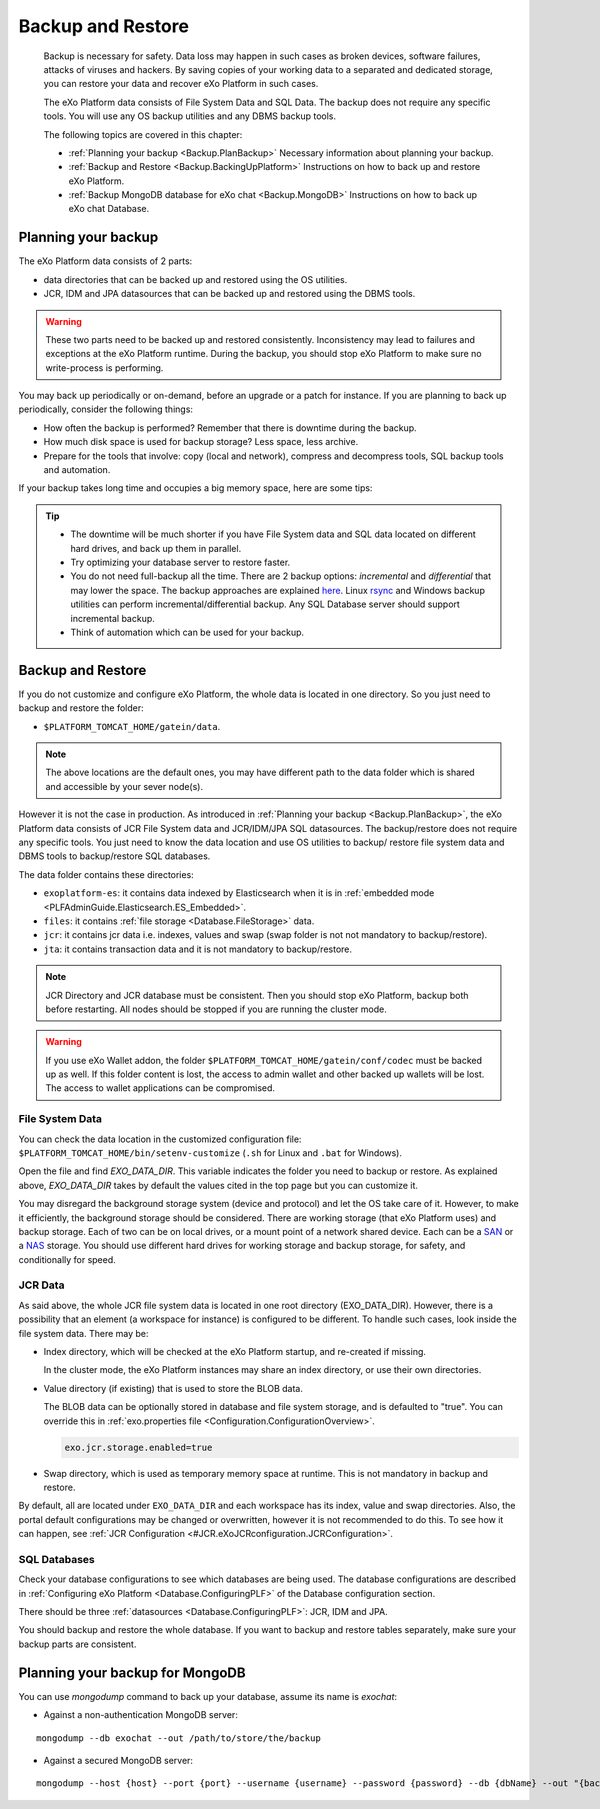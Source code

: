 .. _Backup:

###################
Backup and Restore
###################


    Backup is necessary for safety. Data loss may happen in such cases
    as broken devices, software failures, attacks of viruses and
    hackers. By saving copies of your working data to a separated and
    dedicated storage, you can restore your data and recover eXo 
    Platform in such cases.

    The eXo Platform data consists of File System Data and SQL Data. The
    backup does not require any specific tools. You will use any OS
    backup utilities and any DBMS backup tools.

    The following topics are covered in this chapter:

    -  :ref:`Planning your backup <Backup.PlanBackup>`
       Necessary information about planning your backup.

    -  :ref:`Backup and Restore <Backup.BackingUpPlatform>`
       Instructions on how to back up and restore eXo Platform.

    -  :ref:`Backup MongoDB database for eXo chat <Backup.MongoDB>`
       Instructions on how to back up eXo chat Database.


.. _Backup.PlanBackup:

====================
Planning your backup
====================

The eXo Platform data consists of 2 parts:

-  data directories that can be backed up and restored using the OS
   utilities.

-  JCR, IDM and JPA datasources that can be backed up and restored using
   the DBMS tools.

.. warning:: These two parts need to be backed up and restored consistently.
             Inconsistency may lead to failures and exceptions at the eXo Platform runtime. 
             During the backup, you should stop eXo Platform to make sure no write-process is performing.

You may back up periodically or on-demand, before an upgrade or a patch
for instance. If you are planning to back up periodically, consider the
following things:

-  How often the backup is performed? Remember that there is downtime
   during the backup.

-  How much disk space is used for backup storage? Less space, less
   archive.

-  Prepare for the tools that involve: copy (local and network),
   compress and decompress tools, SQL backup tools and automation.

If your backup takes long time and occupies a big memory space, here are
some tips:

.. tip:: -  The downtime will be much shorter if you have File System data and SQL data located on different hard drives, and back up them in parallel.
		 -  Try optimizing your database server to restore faster.
		 -  You do not need full-backup all the time. There are 2 backup options: *incremental* and *differential* that may lower the space. 
		    The backup approaches are explained `here <http://en.wikipedia.org/wiki/Backup>`__. 
		    Linux `rsync <http://rsync.samba.org/>`__ and Windows backup utilities can perform incremental/differential backup. 
		    Any SQL Database server should support incremental backup.
		 -  Think of automation which can be used for your backup.

.. _Backup.BackingUpPlatform:

==================
Backup and Restore
==================

If you do not customize and configure eXo Platform, the whole data is located
in one directory. So you just need to backup and restore the folder:

-  ``$PLATFORM_TOMCAT_HOME/gatein/data``.

.. note:: The above locations are the default ones, you may have different path to the data folder which is shared and accessible by your sever node(s).

However it is not the case in production. As introduced in :ref:`Planning your backup <Backup.PlanBackup>`, 
the eXo Platform data consists of JCR File System data and JCR/IDM/JPA 
SQL datasources. The backup/restore does not require any specific tools. 
You just need to know the data location and use OS utilities to backup/
restore file system data and DBMS tools to backup/restore SQL databases.

The data folder contains these directories:

-  ``exoplatform-es``: it contains data indexed by Elasticsearch when it
   is in :ref:`embedded mode <PLFAdminGuide.Elasticsearch.ES_Embedded>`.

-  ``files``: it contains :ref:`file storage <Database.FileStorage>` 
   data.

-  ``jcr``: it contains jcr data i.e. indexes, values and swap (swap
   folder is not not mandatory to backup/restore).

-  ``jta``: it contains transaction data and it is not mandatory to
   backup/restore.

.. note:: JCR Directory and JCR database must be consistent. Then you 
          should stop eXo Platform, backup both before restarting. All 
          nodes should be stopped if you are running the cluster mode.

.. warning:: If you use eXo Wallet addon, the folder ``$PLATFORM_TOMCAT_HOME/gatein/conf/codec`` must be backed up as well.
             If this folder content is lost, the access to admin wallet and other backed up wallets will be lost.
             The access to wallet applications can be compromised.  

.. _FSData:

File System Data
~~~~~~~~~~~~~~~~~

You can check the data location in the customized configuration file: ``$PLATFORM_TOMCAT_HOME/bin/setenv-customize``
(``.sh`` for Linux and ``.bat`` for Windows).

Open the file and find *EXO\_DATA\_DIR*. This variable indicates the
folder you need to backup or restore. As explained above,
*EXO\_DATA\_DIR* takes by default the values cited in the top page but
you can customize it.

You may disregard the background storage system (device and protocol)
and let the OS take care of it. However, to make it efficiently, the
background storage should be considered. There are working storage (that
eXo Platform uses) and backup storage. Each of two can be on local drives, or
a mount point of a network shared device. Each can be a
`SAN <http://en.wikipedia.org/wiki/Storage_area_network>`__ or a
`NAS <http://en.wikipedia.org/wiki/Network-attached_storage>`__ storage.
You should use different hard drives for working storage and backup
storage, for safety, and conditionally for speed.

.. _JCRData:

JCR Data
~~~~~~~~~

As said above, the whole JCR file system data is located in one root
directory (EXO\_DATA\_DIR). However, there is a possibility that an
element (a workspace for instance) is configured to be different. To
handle such cases, look inside the file system data. There may be:

-  Index directory, which will be checked at the eXo Platform startup, and
   re-created if missing.

   In the cluster mode, the eXo Platform instances may share an index
   directory, or use their own directories.

-  Value directory (if existing) that is used to store the BLOB data.

   The BLOB data can be optionally stored in database and file system
   storage, and is defaulted to "true". You can override this in
   :ref:`exo.properties file <Configuration.ConfigurationOverview>`.

   .. code:: xml

       exo.jcr.storage.enabled=true

-  Swap directory, which is used as temporary memory space at runtime.
   This is not mandatory in backup and restore.

By default, all are located under ``EXO_DATA_DIR`` and each workspace
has its index, value and swap directories. Also, the portal default
configurations may be changed or overwritten, however it is not
recommended to do this. To see how it can happen, see :ref:`JCR Configuration <#JCR.eXoJCRconfiguration.JCRConfiguration>`.

.. _SQLDatabases:

SQL Databases
~~~~~~~~~~~~~~

Check your database configurations to see which databases are being
used. The database configurations are described in :ref:`Configuring eXo Platform <Database.ConfiguringPLF>` 
of the Database configuration section.

There should be three :ref:`datasources <Database.ConfiguringPLF>`: JCR, 
IDM  and JPA.

You should backup and restore the whole database. If you want to backup
and restore tables separately, make sure your backup parts are
consistent.

.. _Backup.MongoDB:

================================
Planning your backup for MongoDB
================================

You can use *mongodump* command to back up your database, assume its
name is *exochat*:

-  Against a non-authentication MongoDB server:

::

   mongodump --db exochat --out /path/to/store/the/backup
   
-  Against a secured MongoDB server:

::

   mongodump --host {host} --port {port} --username {username} --password {password} --db {dbName} --out "{backup\_folder}"
